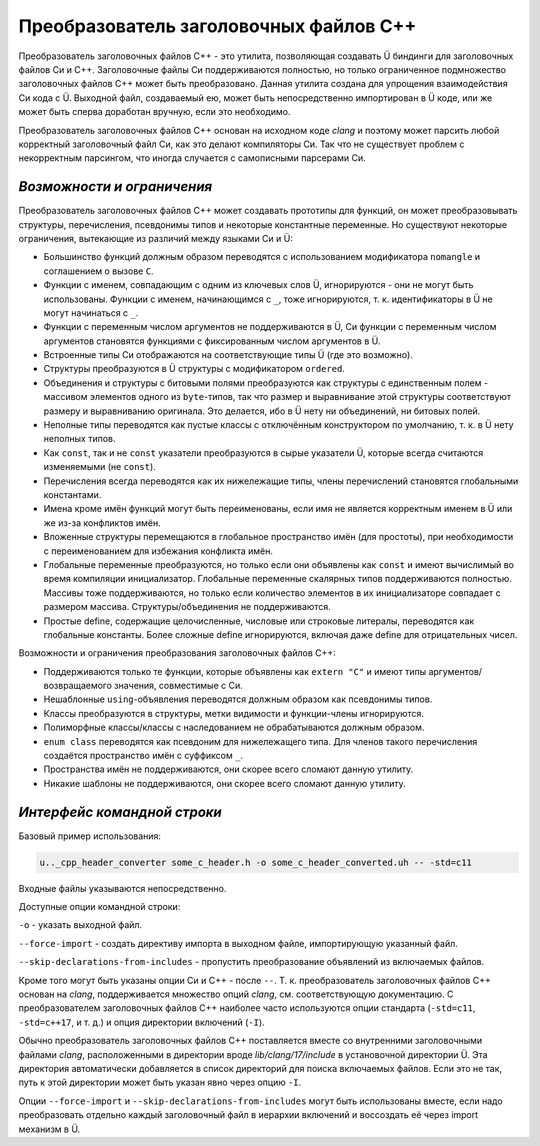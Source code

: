 Преобразователь заголовочных файлов C++
=======================================

Преобразователь заголовочных файлов C++ - это утилита, позволяющая создавать Ü биндинги для заголовочных файлов Си и C++.
Заголовочные файлы Си поддерживаются полностью, но только ограниченное подмножество заголовочных файлов C++ может быть преобразовано.
Данная утилита создана для упрощения взаимодействия Си кода с Ü.
Выходной файл, создаваемый ею, может быть непосредственно импортирован в Ü коде, или же может быть сперва доработан вручную, если это необходимо.

Преобразователь заголовочных файлов C++ основан на исходном коде *clang* и поэтому может парсить любой корректный заголовочный файл Си, как это делают компиляторы Си.
Так что не существует проблем с некорректным парсингом, что иногда случается с самописными парсерами Си.


***************************
*Возможности и ограничения*
***************************

Преобразователь заголовочных файлов C++ может создавать прототипы для функций, он может преобразовывать структуры, перечисления, псевдонимы типов и некоторые константные переменные.
Но существуют некоторые ограничения, вытекающие из различий между языками Си и Ü:

* Большинство функций должным образом переводятся с использованием модификатора ``nomangle`` и соглашением о вызове ``C``.
* Функции с именем, совпадающим с одним из ключевых слов Ü, игнорируются - они не могут быть использованы.
  Функции с именем, начинающимся с  ``_``, тоже игнорируются, т. к. идентификаторы в Ü не могут начинаться с ``_``.
* Функции с переменным числом аргументов не поддерживаются в Ü, Си функции с переменным числом аргументов становятся функциями с фиксированным числом аргументов в Ü.
* Встроенные типы Си отображаются на соответствующие типы Ü (где это возможно).
* Структуры преобразуются в Ü структуры с модификатором ``ordered``.
* Объединения и структуры с битовыми полями преобразуются как структуры с единственным полем - массивом элементов одного из ``byte``-типов, так что размер и выравнивание этой структуры соответствуют размеру и выравниванию оригинала.
  Это делается, ибо в Ü нету ни объединений, ни битовых полей.
* Неполные типы переводятся как пустые классы с отключённым конструктором по умолчанию, т. к. в Ü нету неполных типов.
* Как ``const``, так и не ``const`` указатели преобразуются в сырые указатели Ü, которые всегда считаются изменяемыми (не ``const``).
* Перечисления всегда переводятся как их нижележащие типы, члены перечислений становятся глобальными константами.
* Имена кроме имён функций могут быть переименованы, если имя не является корректным именем в Ü или же из-за конфликтов имён.
* Вложенные структуры перемещаются в глобальное пространство имён (для простоты), при необходимости с переименованием для избежания конфликта имён.
* Глобальные переменные преобразуются, но только если они объявлены как ``const`` и имеют вычислимый во время компиляции инициализатор.
  Глобальные переменные скалярных типов поддерживаются полностью.
  Массивы тоже поддерживаются, но только если количество элементов в их инициализаторе совпадает с размером массива.
  Структуры/объединения не поддерживаются.
* Простые define, содержащие целочисленные, числовые или строковые литералы, переводятся как глобальные константы.
  Более сложные define игнорируются, включая даже define для отрицательных чисел.

Возможности и ограничения преобразования заголовочных файлов C++:

* Поддерживаются только те функции, которые объявлены как ``extern "C"`` и имеют типы аргументов/возвращаемого значения, совместимые с Си.
* Нешаблонные ``using``-объявления переводятся должным образом как псевдонимы типов.
* Классы преобразуются в структуры, метки видимости и функции-члены игнорируются.
* Полиморфные классы/классы с наследованием не обрабатываются должным образом.
* ``enum class`` переводятся как псевдоним для нижележащего типа.
  Для членов такого перечисления создаётся пространство имён с суффиксом ``_``.
* Пространства имён не поддерживаются, они скорее всего сломают данную утилиту.
* Никакие шаблоны не поддерживаются, они скорее всего сломают данную утилиту.


****************************
*Интерфейс командной строки*
****************************

Базовый пример использования:

.. code-block:: sh

   u.._cpp_header_converter some_c_header.h -o some_c_header_converted.uh -- -std=c11

Входные файлы указываются непосредственно.

Доступные опции командной строки:

``-o`` - указать выходной файл.

``--force-import`` - создать директиву импорта в выходном файле, импортирующую указанный файл.

``--skip-declarations-from-includes`` - пропустить преобразование объявлений из включаемых файлов.

Кроме того могут быть указаны опции Си и C++ - после ``--``.
Т. к. преобразователь заголовочных файлов C++ основан на *clang*, поддерживается множество опций *clang*, см. соответствующую документацию.
С преобразователем заголовочных файлов C++ наиболее часто используются опции стандарта (``-std=c11``, ``-std=c++17``, и т. д.) и опция директории включений (``-I``).

Обычно преобразователь заголовочных файлов C++ поставляется вместе со внутренними заголовочными файлами *clang*, расположенными в директории вроде *lib/clang/17/include* в установочной директории Ü.
Эта директория автоматически добавляется в список директорий для поиска включаемых файлов.
Если это не так, путь к этой директории может быть указан явно через опцию ``-I``.

Опции ``--force-import`` и ``--skip-declarations-from-includes`` могут быть использованы вместе, если надо преобразовать отдельно каждый заголовочный файл в иерархии включений и воссоздать её через import механизм в Ü.
